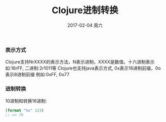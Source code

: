 #+TITLE:       Clojure进制转换
#+AUTHOR:
#+EMAIL:       robin.chenyu@gmail.com
#+DATE:        2017-02-04 周六
#+URI:         /blog/%y/%m/%d/clojure进制转换
#+KEYWORDS:    clojure, hex, dec
#+TAGS:        clojure, hex, dec
#+LANGUAGE:    en
#+OPTIONS:     H:3 num:nil toc:nil \n:nil ::t |:t ^:nil -:nil f:t *:t <:t
#+DESCRIPTION: Clojure进制转换相关问题

*** 表示方式
    Clojure支持NrXXXX的表示方法，N表示进制，XXXX是数值。十六进制表示如:16rFF, 二进制:2r1011等
    Clojure也支持java表示方式, 0x表示16进制前缀，0o表示8进制前缀
    例如:0xFF, 0o77

*** 进制转换
    10进制和转换16进制:
    #+BEGIN_SRC clojure
    (format "%x" 123)
    ;; => 7b
    #+END_SRC
